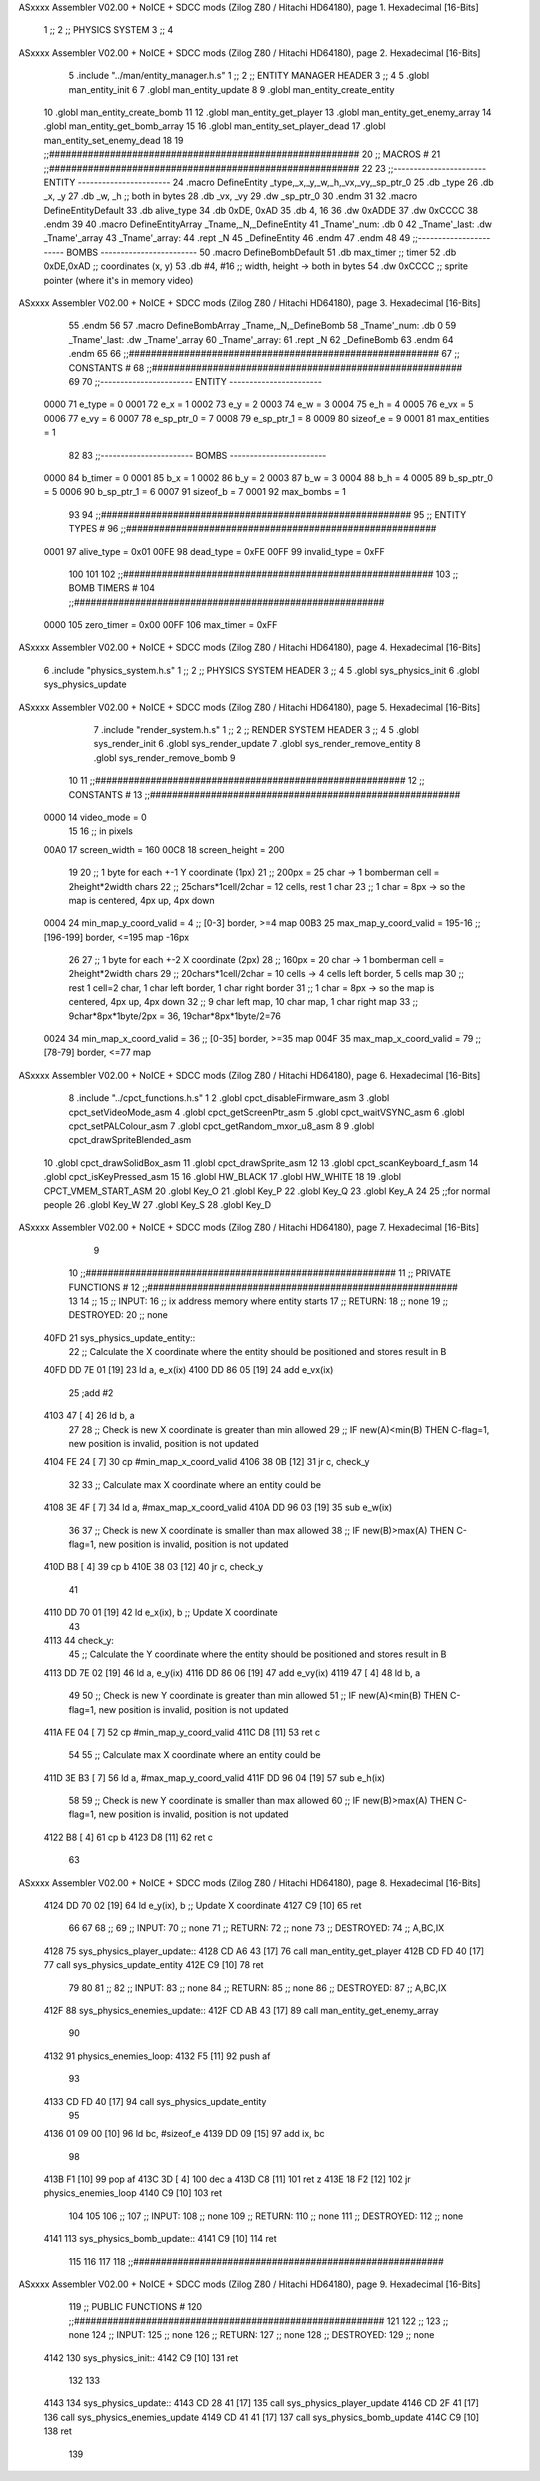 ASxxxx Assembler V02.00 + NoICE + SDCC mods  (Zilog Z80 / Hitachi HD64180), page 1.
Hexadecimal [16-Bits]



                              1 ;;
                              2 ;;  PHYSICS SYSTEM
                              3 ;;
                              4 
ASxxxx Assembler V02.00 + NoICE + SDCC mods  (Zilog Z80 / Hitachi HD64180), page 2.
Hexadecimal [16-Bits]



                              5 .include "../man/entity_manager.h.s"
                              1 ;;
                              2 ;;  ENTITY MANAGER HEADER
                              3 ;;
                              4 
                              5 .globl  man_entity_init
                              6 
                              7 .globl  man_entity_update
                              8 
                              9 .globl  man_entity_create_entity
                             10 .globl  man_entity_create_bomb
                             11 
                             12 .globl  man_entity_get_player
                             13 .globl  man_entity_get_enemy_array
                             14 .globl  man_entity_get_bomb_array
                             15 
                             16 .globl  man_entity_set_player_dead
                             17 .globl  man_entity_set_enemy_dead
                             18 
                             19 ;;########################################################
                             20 ;;                        MACROS                         #              
                             21 ;;########################################################
                             22 
                             23 ;;-----------------------  ENTITY  -----------------------
                             24 .macro DefineEntity _type,_x,_y,_w,_h,_vx,_vy,_sp_ptr_0
                             25     .db _type
                             26     .db _x, _y
                             27     .db _w, _h      ;; both in bytes
                             28     .db _vx, _vy    
                             29     .dw _sp_ptr_0
                             30 .endm
                             31 
                             32 .macro DefineEntityDefault
                             33     .db alive_type
                             34     .db 0xDE, 0xAD
                             35     .db 4, 16  
                             36     .dw 0xADDE 
                             37     .dw 0xCCCC
                             38 .endm
                             39 
                             40 .macro DefineEntityArray _Tname,_N,_DefineEntity
                             41     _Tname'_num:    .db 0    
                             42     _Tname'_last:   .dw _Tname'_array
                             43     _Tname'_array: 
                             44     .rept _N    
                             45         _DefineEntity
                             46     .endm
                             47 .endm
                             48 
                             49 ;;-----------------------  BOMBS  ------------------------
                             50 .macro DefineBombDefault    
                             51     .db max_timer   ;; timer    
                             52     .db 0xDE,0xAD   ;; coordinates (x, y)
                             53     .db #4, #16     ;; width, height -> both in bytes    
                             54     .dw 0xCCCC      ;; sprite  pointer (where it's in memory video)
ASxxxx Assembler V02.00 + NoICE + SDCC mods  (Zilog Z80 / Hitachi HD64180), page 3.
Hexadecimal [16-Bits]



                             55 .endm
                             56 
                             57 .macro DefineBombArray _Tname,_N,_DefineBomb
                             58     _Tname'_num:    .db 0    
                             59     _Tname'_last:   .dw _Tname'_array
                             60     _Tname'_array: 
                             61     .rept _N    
                             62         _DefineBomb
                             63     .endm
                             64 .endm
                             65 
                             66 ;;########################################################
                             67 ;;                       CONSTANTS                       #             
                             68 ;;########################################################
                             69 
                             70 ;;-----------------------  ENTITY  -----------------------
                     0000    71 e_type = 0
                     0001    72 e_x = 1
                     0002    73 e_y = 2
                     0003    74 e_w = 3
                     0004    75 e_h = 4
                     0005    76 e_vx = 5
                     0006    77 e_vy = 6
                     0007    78 e_sp_ptr_0 = 7
                     0008    79 e_sp_ptr_1 = 8
                     0009    80 sizeof_e = 9
                     0001    81 max_entities = 1
                             82 
                             83 ;;-----------------------  BOMBS  ------------------------
                     0000    84 b_timer = 0
                     0001    85 b_x = 1
                     0002    86 b_y = 2
                     0003    87 b_w = 3
                     0004    88 b_h = 4
                     0005    89 b_sp_ptr_0 = 5
                     0006    90 b_sp_ptr_1 = 6
                     0007    91 sizeof_b = 7
                     0001    92 max_bombs = 1
                             93 
                             94 ;;########################################################
                             95 ;;                      ENTITY TYPES                     #             
                             96 ;;########################################################
                     0001    97 alive_type = 0x01
                     00FE    98 dead_type = 0xFE
                     00FF    99 invalid_type = 0xFF
                            100 
                            101 
                            102 ;;########################################################
                            103 ;;                       BOMB TIMERS                     #             
                            104 ;;########################################################
                     0000   105 zero_timer = 0x00
                     00FF   106 max_timer = 0xFF
ASxxxx Assembler V02.00 + NoICE + SDCC mods  (Zilog Z80 / Hitachi HD64180), page 4.
Hexadecimal [16-Bits]



                              6 .include "physics_system.h.s"
                              1 ;;
                              2 ;;  PHYSICS SYSTEM HEADER
                              3 ;;
                              4 
                              5 .globl  sys_physics_init
                              6 .globl  sys_physics_update
ASxxxx Assembler V02.00 + NoICE + SDCC mods  (Zilog Z80 / Hitachi HD64180), page 5.
Hexadecimal [16-Bits]



                              7 .include "render_system.h.s"
                              1 ;;
                              2 ;;  RENDER SYSTEM HEADER
                              3 ;;
                              4 
                              5 .globl  sys_render_init
                              6 .globl  sys_render_update
                              7 .globl  sys_render_remove_entity
                              8 .globl  sys_render_remove_bomb
                              9 
                             10 
                             11 ;;########################################################
                             12 ;;                       CONSTANTS                       #             
                             13 ;;########################################################
                     0000    14 video_mode = 0
                             15 
                             16 ;; in pixels
                     00A0    17 screen_width = 160
                     00C8    18 screen_height = 200
                             19 
                             20 ;;  1 byte for each +-1 Y coordinate (1px)
                             21 ;;  200px = 25 char -> 1 bomberman cell = 2height*2width chars
                             22 ;;  25chars*1cell/2char = 12 cells, rest 1 char
                             23 ;;  1 char = 8px -> so the map is centered, 4px up, 4px down
                     0004    24 min_map_y_coord_valid = 4      ;;  [0-3] border, >=4 map
                     00B3    25 max_map_y_coord_valid = 195-16    ;;  [196-199] border, <=195 map -16px
                             26 
                             27 ;;  1 byte for each +-2 X coordinate (2px)
                             28 ;;  160px = 20 char -> 1 bomberman cell = 2height*2width chars
                             29 ;;  20chars*1cell/2char = 10 cells -> 4 cells left border, 5 cells map
                             30 ;;  rest 1 cell=2 char, 1 char left border, 1 char right border
                             31 ;;  1 char = 8px -> so the map is centered, 4px up, 4px down
                             32 ;;  9 char left map, 10 char map, 1 char right map
                             33 ;;  9char*8px*1byte/2px = 36, 19char*8px*1byte/2=76
                     0024    34 min_map_x_coord_valid = 36      ;;  [0-35] border, >=35 map
                     004F    35 max_map_x_coord_valid = 79    ;;  [78-79] border, <=77 map
ASxxxx Assembler V02.00 + NoICE + SDCC mods  (Zilog Z80 / Hitachi HD64180), page 6.
Hexadecimal [16-Bits]



                              8 .include "../cpct_functions.h.s"
                              1 
                              2 .globl  cpct_disableFirmware_asm
                              3 .globl  cpct_setVideoMode_asm
                              4 .globl  cpct_getScreenPtr_asm
                              5 .globl  cpct_waitVSYNC_asm
                              6 .globl  cpct_setPALColour_asm
                              7 .globl  cpct_getRandom_mxor_u8_asm
                              8 
                              9 .globl  cpct_drawSpriteBlended_asm
                             10 .globl  cpct_drawSolidBox_asm
                             11 .globl  cpct_drawSprite_asm
                             12 
                             13 .globl  cpct_scanKeyboard_f_asm
                             14 .globl  cpct_isKeyPressed_asm
                             15 
                             16 .globl  HW_BLACK
                             17 .globl  HW_WHITE
                             18 
                             19 .globl  CPCT_VMEM_START_ASM
                             20 .globl  Key_O
                             21 .globl  Key_P
                             22 .globl  Key_Q
                             23 .globl  Key_A
                             24 
                             25 ;;for normal people
                             26 .globl  Key_W
                             27 .globl  Key_S
                             28 .globl  Key_D
ASxxxx Assembler V02.00 + NoICE + SDCC mods  (Zilog Z80 / Hitachi HD64180), page 7.
Hexadecimal [16-Bits]



                              9 
                             10 ;;########################################################
                             11 ;;                   PRIVATE FUNCTIONS                   #             
                             12 ;;########################################################
                             13 
                             14 ;;
                             15 ;;  INPUT:
                             16 ;;    ix  address memory where entity starts
                             17 ;;  RETURN: 
                             18 ;;    none
                             19 ;;  DESTROYED:
                             20 ;;    none
   40FD                      21 sys_physics_update_entity::
                             22   ;; Calculate the X coordinate where the entity should be positioned and stores result in B
   40FD DD 7E 01      [19]   23   ld    a, e_x(ix)
   4100 DD 86 05      [19]   24   add   e_vx(ix)
                             25   ;add   #2
   4103 47            [ 4]   26   ld    b, a
                             27 
                             28   ;; Check is new X coordinate is greater than min allowed
                             29   ;; IF new(A)<min(B) THEN C-flag=1, new position is invalid, position is not updated
   4104 FE 24         [ 7]   30   cp    #min_map_x_coord_valid
   4106 38 0B         [12]   31   jr    c, check_y
                             32 
                             33   ;; Calculate max X coordinate where an entity could be
   4108 3E 4F         [ 7]   34   ld    a, #max_map_x_coord_valid
   410A DD 96 03      [19]   35   sub   e_w(ix)  
                             36 
                             37   ;; Check is new X coordinate is smaller than max allowed
                             38   ;; IF new(B)>max(A) THEN C-flag=1, new position is invalid, position is not updated
   410D B8            [ 4]   39   cp    b
   410E 38 03         [12]   40   jr    c, check_y
                             41 
   4110 DD 70 01      [19]   42   ld    e_x(ix), b    ;; Update X coordinate
                             43 
   4113                      44 check_y:
                             45   ;; Calculate the Y coordinate where the entity should be positioned and stores result in B
   4113 DD 7E 02      [19]   46   ld    a, e_y(ix)
   4116 DD 86 06      [19]   47   add   e_vy(ix)
   4119 47            [ 4]   48   ld    b, a
                             49 
                             50   ;; Check is new Y coordinate is greater than min allowed
                             51   ;; IF new(A)<min(B) THEN C-flag=1, new position is invalid, position is not updated
   411A FE 04         [ 7]   52   cp    #min_map_y_coord_valid
   411C D8            [11]   53   ret   c
                             54 
                             55   ;; Calculate max X coordinate where an entity could be
   411D 3E B3         [ 7]   56   ld    a, #max_map_y_coord_valid
   411F DD 96 04      [19]   57   sub   e_h(ix)  
                             58 
                             59   ;; Check is new Y coordinate is smaller than max allowed
                             60   ;; IF new(B)>max(A) THEN C-flag=1, new position is invalid, position is not updated
   4122 B8            [ 4]   61   cp    b
   4123 D8            [11]   62   ret   c
                             63   
ASxxxx Assembler V02.00 + NoICE + SDCC mods  (Zilog Z80 / Hitachi HD64180), page 8.
Hexadecimal [16-Bits]



   4124 DD 70 02      [19]   64   ld    e_y(ix), b    ;; Update X coordinate
   4127 C9            [10]   65   ret
                             66 
                             67 
                             68 ;;
                             69 ;;  INPUT:
                             70 ;;    none
                             71 ;;  RETURN: 
                             72 ;;    none
                             73 ;;  DESTROYED:
                             74 ;;    A,BC,IX
   4128                      75 sys_physics_player_update::
   4128 CD A6 43      [17]   76   call  man_entity_get_player
   412B CD FD 40      [17]   77   call  sys_physics_update_entity
   412E C9            [10]   78   ret
                             79 
                             80 
                             81 ;;
                             82 ;;  INPUT:
                             83 ;;    none
                             84 ;;  RETURN: 
                             85 ;;    none
                             86 ;;  DESTROYED:
                             87 ;;    A,BC,IX
   412F                      88 sys_physics_enemies_update::
   412F CD AB 43      [17]   89   call  man_entity_get_enemy_array
                             90 
   4132                      91 physics_enemies_loop:
   4132 F5            [11]   92   push  af
                             93   
   4133 CD FD 40      [17]   94   call  sys_physics_update_entity
                             95 
   4136 01 09 00      [10]   96   ld    bc, #sizeof_e
   4139 DD 09         [15]   97   add   ix, bc
                             98 
   413B F1            [10]   99   pop   af
   413C 3D            [ 4]  100   dec   a
   413D C8            [11]  101   ret   z
   413E 18 F2         [12]  102   jr    physics_enemies_loop
   4140 C9            [10]  103   ret
                            104 
                            105 
                            106 ;;
                            107 ;;  INPUT:
                            108 ;;    none
                            109 ;;  RETURN: 
                            110 ;;    none
                            111 ;;  DESTROYED:
                            112 ;;    none
   4141                     113 sys_physics_bomb_update::
   4141 C9            [10]  114   ret
                            115 
                            116 
                            117 
                            118 ;;########################################################
ASxxxx Assembler V02.00 + NoICE + SDCC mods  (Zilog Z80 / Hitachi HD64180), page 9.
Hexadecimal [16-Bits]



                            119 ;;                   PUBLIC FUNCTIONS                    #             
                            120 ;;########################################################
                            121 
                            122 ;;
                            123 ;;  none
                            124 ;;  INPUT:
                            125 ;;    none
                            126 ;;  RETURN: 
                            127 ;;    none
                            128 ;;  DESTROYED:
                            129 ;;    none
   4142                     130 sys_physics_init::
   4142 C9            [10]  131   ret
                            132 
                            133 
   4143                     134 sys_physics_update::
   4143 CD 28 41      [17]  135   call  sys_physics_player_update
   4146 CD 2F 41      [17]  136   call  sys_physics_enemies_update
   4149 CD 41 41      [17]  137   call  sys_physics_bomb_update
   414C C9            [10]  138   ret
                            139   
